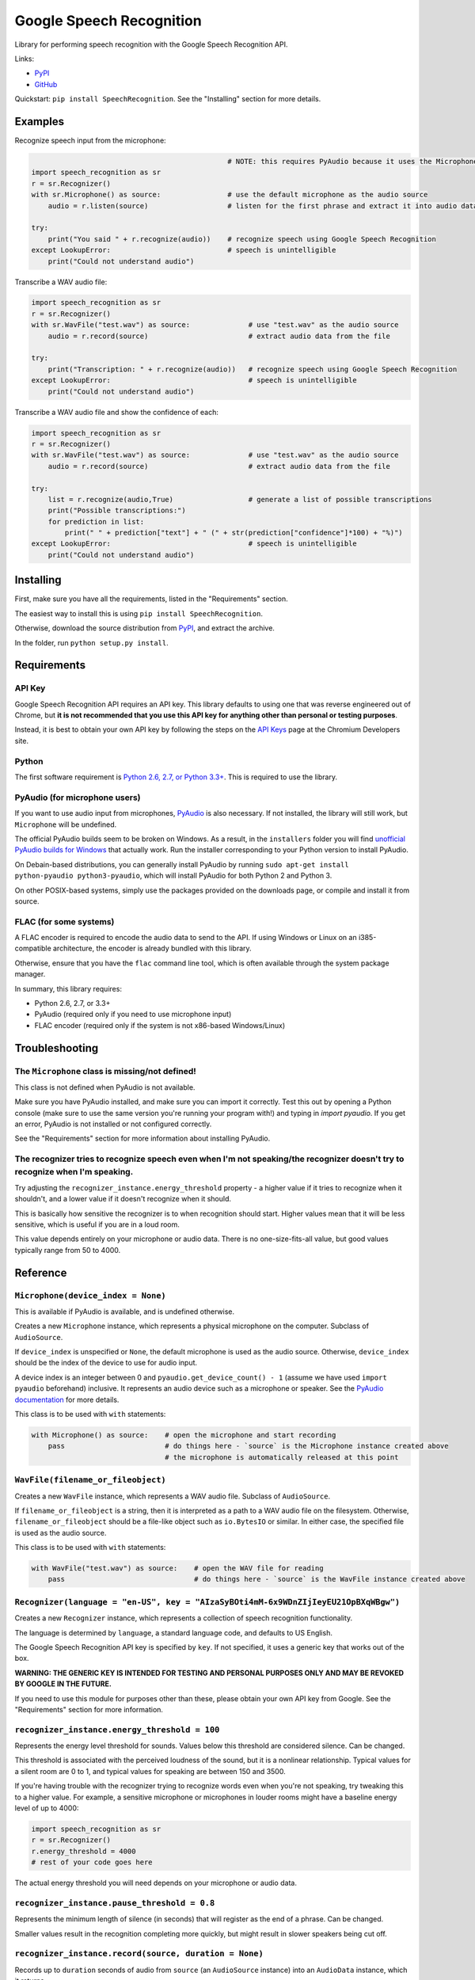 Google Speech Recognition
=========================

.. image:: https://pypip.in/download/SpeechRecognition/badge.svg
    :target: https://pypi.python.org/pypi/SpeechRecognition/
    :alt: Downloads

.. image:: https://pypip.in/version/SpeechRecognition/badge.svg
    :target: https://pypi.python.org/pypi/SpeechRecognition/
    :alt: Latest Version

.. image:: https://pypip.in/status/SpeechRecognition/badge.svg
    :target: https://pypi.python.org/pypi/SpeechRecognition/
    :alt: Development Status

.. image:: https://pypip.in/license/SpeechRecognition/badge.svg
    :target: https://pypi.python.org/pypi/SpeechRecognition/
    :alt: License

Library for performing speech recognition with the Google Speech
Recognition API.

Links:

-  `PyPI <https://pypi.python.org/pypi/SpeechRecognition/>`__
-  `GitHub <https://github.com/Uberi/speech_recognition>`__

Quickstart: ``pip install SpeechRecognition``. See the "Installing" section for more details.

Examples
--------

Recognize speech input from the microphone:

.. code:: python

                                                   # NOTE: this requires PyAudio because it uses the Microphone class
    import speech_recognition as sr
    r = sr.Recognizer()
    with sr.Microphone() as source:                # use the default microphone as the audio source
        audio = r.listen(source)                   # listen for the first phrase and extract it into audio data

    try:
        print("You said " + r.recognize(audio))    # recognize speech using Google Speech Recognition
    except LookupError:                            # speech is unintelligible
        print("Could not understand audio")


Transcribe a WAV audio file:

.. code:: python

    import speech_recognition as sr
    r = sr.Recognizer()
    with sr.WavFile("test.wav") as source:              # use "test.wav" as the audio source
        audio = r.record(source)                        # extract audio data from the file

    try:
        print("Transcription: " + r.recognize(audio))   # recognize speech using Google Speech Recognition
    except LookupError:                                 # speech is unintelligible
        print("Could not understand audio")

Transcribe a WAV audio file and show the confidence of each:

.. code:: python

    import speech_recognition as sr
    r = sr.Recognizer()
    with sr.WavFile("test.wav") as source:              # use "test.wav" as the audio source
        audio = r.record(source)                        # extract audio data from the file

    try:
        list = r.recognize(audio,True)                  # generate a list of possible transcriptions
        print("Possible transcriptions:")
        for prediction in list:
            print(" " + prediction["text"] + " (" + str(prediction["confidence"]*100) + "%)")
    except LookupError:                                 # speech is unintelligible
        print("Could not understand audio")

Installing
----------

First, make sure you have all the requirements, listed in the "Requirements" section.

The easiest way to install this is using ``pip install SpeechRecognition``.

Otherwise, download the source distribution from `PyPI <https://pypi.python.org/pypi/SpeechRecognition/>`__, and extract the archive.

In the folder, run ``python setup.py install``.

Requirements
------------

API Key
~~~~~~~

Google Speech Recognition API requires an API key. This library defaults to using one that was reverse engineered out of Chrome, but **it is not recommended that you use this API key for anything other than personal or testing purposes**.

Instead, it is best to obtain your own API key by following the steps on the `API Keys <http://www.chromium.org/developers/how-tos/api-keys>`__ page at the Chromium Developers site.

Python
~~~~~~

The first software requirement is `Python 2.6, 2.7, or Python 3.3+ <https://www.python.org/download/releases/>`__. This is required to use the library.

PyAudio (for microphone users)
~~~~~~~~~~~~~~~~~~~~~~~~~~~~~~

If you want to use audio input from microphones, `PyAudio <http://people.csail.mit.edu/hubert/pyaudio/#downloads>`__ is also necessary. If not installed, the library will still work, but ``Microphone`` will be undefined.

The official PyAudio builds seem to be broken on Windows. As a result, in the ``installers`` folder you will find `unofficial PyAudio builds for Windows <http://www.lfd.uci.edu/~gohlke/pythonlibs/#pyaudio>`__ that actually work. Run the installer corresponding to your Python version to install PyAudio.

On Debain-based distributions, you can generally install PyAudio by running ``sudo apt-get install python-pyaudio python3-pyaudio``, which will install PyAudio for both Python 2 and Python 3.

On other POSIX-based systems, simply use the packages provided on the downloads page, or compile and install it from source.

FLAC (for some systems)
~~~~~~~~~~~~~~~~~~~~~~~

A FLAC encoder is required to encode the audio data to send to the API. If using Windows or Linux on an i385-compatible architecture, the encoder is already bundled with this library.

Otherwise, ensure that you have the ``flac`` command line tool, which is often available through the system package manager.

In summary, this library requires:

* Python 2.6, 2.7, or 3.3+
* PyAudio (required only if you need to use microphone input)
* FLAC encoder (required only if the system is not x86-based Windows/Linux)

Troubleshooting
---------------

The ``Microphone`` class is missing/not defined!
~~~~~~~~~~~~~~~~~~~~~~~~~~~~~~~~~~~~~~~~~~~~~~~~~

This class is not defined when PyAudio is not available.

Make sure you have PyAudio installed, and make sure you can import it correctly. Test this out by opening a Python console (make sure to use the same version you're running your program with!) and typing in `import pyaudio`. If you get an error, PyAudio is not installed or not configured correctly.

See the "Requirements" section for more information about installing PyAudio.

The recognizer tries to recognize speech even when I'm not speaking/the recognizer doesn't try to recognize when I'm speaking.
~~~~~~~~~~~~~~~~~~~~~~~~~~~~~~~~~~~~~~~~~~~~~~~~~~~~~~~~~~~~~~~~~~~~~~~~~~~~~~~~~~~~~~~~~~~~~~~~~~~~~~~~~~~~~~~~~~~~~~~~~~~~~~

Try adjusting the ``recognizer_instance.energy_threshold`` property - a higher value if it tries to recognize when it shouldn't, and a lower value if it doesn't recognize when it should.

This is basically how sensitive the recognizer is to when recognition should start. Higher values mean that it will be less sensitive, which is useful if you are in a loud room.

This value depends entirely on your microphone or audio data. There is no one-size-fits-all value, but good values typically range from 50 to 4000.

Reference
---------

``Microphone(device_index = None)``
~~~~~~~~~~~~~~~~~~~~~~~~~~~~~~~~~~~

This is available if PyAudio is available, and is undefined otherwise.

Creates a new ``Microphone`` instance, which represents a physical microphone on the computer. Subclass of ``AudioSource``.

If ``device_index`` is unspecified or ``None``, the default microphone is used as the audio source. Otherwise, ``device_index`` should be the index of the device to use for audio input.

A device index is an integer between 0 and ``pyaudio.get_device_count() - 1`` (assume we have used ``import pyaudio`` beforehand) inclusive. It represents an audio device such as a microphone or speaker. See the `PyAudio documentation <http://people.csail.mit.edu/hubert/pyaudio/docs/>`__ for more details.

This class is to be used with ``with`` statements:

.. code:: python

    with Microphone() as source:    # open the microphone and start recording
        pass                        # do things here - `source` is the Microphone instance created above
                                    # the microphone is automatically released at this point

``WavFile(filename_or_fileobject)``
~~~~~~~~~~~~~~~~~~~~~~~~~~~~~~~~~~~

Creates a new ``WavFile`` instance, which represents a WAV audio file. Subclass of ``AudioSource``.

If ``filename_or_fileobject`` is a string, then it is interpreted as a path to a WAV audio file on the filesystem. Otherwise, ``filename_or_fileobject`` should be a file-like object such as ``io.BytesIO`` or similar. In either case, the specified file is used as the audio source.

This class is to be used with ``with`` statements:

.. code:: python

    with WavFile("test.wav") as source:    # open the WAV file for reading
        pass                               # do things here - `source` is the WavFile instance created above

``Recognizer(language = "en-US", key = "AIzaSyBOti4mM-6x9WDnZIjIeyEU21OpBXqWBgw")``
~~~~~~~~~~~~~~~~~~~~~~~~~~~~~~~~~~~~~~~~~~~~~~~~~~~~~~~~~~~~~~~~~~~~~~~~~~~~~~~~~~~

Creates a new ``Recognizer`` instance, which represents a collection of speech recognition functionality.

The language is determined by ``language``, a standard language code, and defaults to US English.

The Google Speech Recognition API key is specified by ``key``. If not specified, it uses a generic key that works out of the box.

**WARNING: THE GENERIC KEY IS INTENDED FOR TESTING AND PERSONAL PURPOSES ONLY AND MAY BE REVOKED BY GOOGLE IN THE FUTURE.**

If you need to use this module for purposes other than these, please obtain your own API key from Google. See the "Requirements" section for more information.

``recognizer_instance.energy_threshold = 100``
~~~~~~~~~~~~~~~~~~~~~~~~~~~~~~~~~~~~~~~~~~~~~~

Represents the energy level threshold for sounds. Values below this threshold are considered silence. Can be changed.

This threshold is associated with the perceived loudness of the sound, but it is a nonlinear relationship. Typical values for a silent room are 0 to 1, and typical values for speaking are between 150 and 3500.

If you're having trouble with the recognizer trying to recognize words even when you're not speaking, try tweaking this to a higher value. For example, a sensitive microphone or microphones in louder rooms might have a baseline energy level of up to 4000:

.. code:: python

    import speech_recognition as sr
    r = sr.Recognizer()
    r.energy_threshold = 4000
    # rest of your code goes here

The actual energy threshold you will need depends on your microphone or audio data.

``recognizer_instance.pause_threshold = 0.8``
~~~~~~~~~~~~~~~~~~~~~~~~~~~~~~~~~~~~~~~~~~~~~

Represents the minimum length of silence (in seconds) that will register as the end of a phrase. Can be changed.

Smaller values result in the recognition completing more quickly, but might result in slower speakers being cut off.

``recognizer_instance.record(source, duration = None)``
~~~~~~~~~~~~~~~~~~~~~~~~~~~~~~~~~~~~~~~~~~~~~~~~~~~~~~~

Records up to ``duration`` seconds of audio from ``source`` (an ``AudioSource`` instance) into an ``AudioData`` instance, which it returns.

If ``duration`` is not specified, then it will record until there is no more audio input.

``recognizer_instance.listen(source, timeout = None)``
~~~~~~~~~~~~~~~~~~~~~~~~~~~~~~~~~~~~~~~~~~~~~~~~~~~~~~

Records a single phrase from ``source`` (an ``AudioSource`` instance) into an ``AudioData`` instance, which it returns.

This is done by waiting until the audio has an energy above ``recognizer_instance.energy_threshold`` (the user has started speaking), and then recording until it encounters ``recognizer_instance.pause_threshold`` seconds of silence or there is no more audio input. The ending silence is not included.

The ``timeout`` parameter is the maximum number of seconds that it will wait for a phrase to start before giving up and throwing a ``TimeoutException`` exception. If ``None``, it will wait indefinitely.

``recognizer_instance.recognize(audio_data, show_all = False)``
~~~~~~~~~~~~~~~~~~~~~~~~~~~~~~~~~~~~~~~~~~~~~~~~~~~~~~~~~~~~~~~

Performs speech recognition, using the Google Speech Recognition API, on ``audio_data`` (an ``AudioData`` instance).

Returns the most likely transcription if ``show_all`` is ``False``, otherwise it returns a ``dict`` of all possible transcriptions and their confidence levels.

Note: confidence is set to 0 if it isn't given by Google

Also raises a ``LookupError`` exception if the speech is unintelligible, or a ``KeyError`` if the key isn't valid or the quota for the key has been maxed out.

Note: ``KeyError`` is a subclass of ``LookupError`` so a ``LookupError`` will catch both. To catch a ``KeyError`` you must place it before ``LookupError`` eg:

.. code:: python

    import speech_recognition as sr
    r = sr.Recognizer()
    with sr.WavFile("test.wav") as source:              # use "test.wav" as the audio source
        audio = r.record(source)                        # extract audio data from the file

    try:
        print("You said " + r.recognize(audio))         # recognize speech using Google Speech Recognition
    except KeyError:                                    # the API key didn't work
        print("Invalid API key or quota maxed out")
    except LookupError:                                 # speech is unintelligible
        print("Could not understand audio")

``AudioSource``
~~~~~~~~~~~~~~~

Base class representing audio sources. Do not instantiate.

Instances of subclasses of this class, such as ``Microphone`` and ``WavFile``, can be passed to things like ``recognizer_instance.record`` and ``recognizer_instance.listen``.

``AudioData``
~~~~~~~~~~~~~

Storage class for audio data.

Contains the fields ``rate`` and ``data``, which represent the framerate and raw audio samples of the audio data, respectively.

Authors
-------

::

    Uberi <azhang9@gmail.com> (Anthony Zhang)
    bobsayshilol
    arvindch <achembarpu@gmail.com> (Arvind Chembarpu)

Please report bugs and suggestions at the `issue tracker <https://github.com/Uberi/speech_recognition/issues>`__!

License
-------

Copyright 2014-2015 `Anthony Zhang (Uberi) <https://uberi.github.io>`__.

The source code is available online at `GitHub <https://github.com/Uberi/speech_recognition>`__.

This program is made available under the 3-clause BSD license. See ``LICENSE.txt`` for more information.
